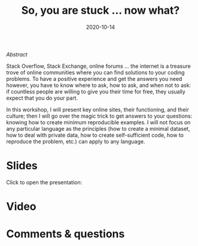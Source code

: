 #+title: So, you are stuck … now what?
#+topic: Help
#+slug: getting_help
#+date: 2020-10-14
#+place: 60 min live webinar


**** /Abstract/

#+BEGIN_definition
Stack Overflow, Stack Exchange, online forums ... the internet is a treasure trove of online communities where you can find solutions to your coding problems. To have a positive experience and get the answers you need however, you have to know where to ask, how to ask, and when not to ask: if countless people are willing to give you their time for free, they usually expect that you do your part.

In this workshop, I will present key online sites, their functioning, and their culture; then I will go over the magic trick to get answers to your questions: knowing how to create minimum reproducible examples. I will not focus on any particular language as the principles (how to create a minimal dataset, how to deal with private data, how to create self-sufficient code, how to reproduce the problem, etc.) can apply to any language.
#+END_definition




* Slides

Click to open the presentation:

#+BEGIN_export html
<a href="https://westgrid-slides.netlify.app/help/#/"><p align="center"><img src="/img/help/help_slides.png" title="" width="100%" style="border-style: solid; border-width: 1.5px 1.5px 0 2px; border-color: black"/></p></a>
#+END_export

* Video


* Comments & questions
